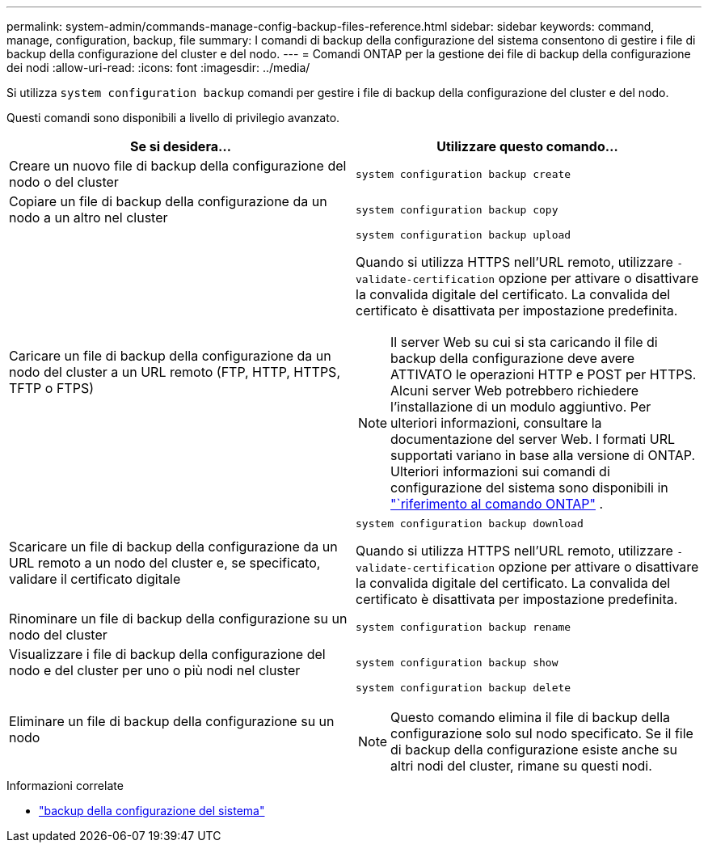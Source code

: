---
permalink: system-admin/commands-manage-config-backup-files-reference.html 
sidebar: sidebar 
keywords: command, manage, configuration, backup, file 
summary: I comandi di backup della configurazione del sistema consentono di gestire i file di backup della configurazione del cluster e del nodo. 
---
= Comandi ONTAP per la gestione dei file di backup della configurazione dei nodi
:allow-uri-read: 
:icons: font
:imagesdir: ../media/


[role="lead"]
Si utilizza `system configuration backup` comandi per gestire i file di backup della configurazione del cluster e del nodo.

Questi comandi sono disponibili a livello di privilegio avanzato.

|===
| Se si desidera... | Utilizzare questo comando... 


 a| 
Creare un nuovo file di backup della configurazione del nodo o del cluster
 a| 
`system configuration backup create`



 a| 
Copiare un file di backup della configurazione da un nodo a un altro nel cluster
 a| 
`system configuration backup copy`



 a| 
Caricare un file di backup della configurazione da un nodo del cluster a un URL remoto (FTP, HTTP, HTTPS, TFTP o FTPS)
 a| 
`system configuration backup upload`

Quando si utilizza HTTPS nell'URL remoto, utilizzare `-validate-certification` opzione per attivare o disattivare la convalida digitale del certificato. La convalida del certificato è disattivata per impostazione predefinita.

[NOTE]
====
Il server Web su cui si sta caricando il file di backup della configurazione deve avere ATTIVATO le operazioni HTTP e POST per HTTPS. Alcuni server Web potrebbero richiedere l'installazione di un modulo aggiuntivo. Per ulteriori informazioni, consultare la documentazione del server Web. I formati URL supportati variano in base alla versione di ONTAP. Ulteriori informazioni sui comandi di configurazione del sistema sono disponibili in https://docs.netapp.com/us-en/ontap-cli/["`riferimento al comando ONTAP"^] .

====


 a| 
Scaricare un file di backup della configurazione da un URL remoto a un nodo del cluster e, se specificato, validare il certificato digitale
 a| 
`system configuration backup download`

Quando si utilizza HTTPS nell'URL remoto, utilizzare `-validate-certification` opzione per attivare o disattivare la convalida digitale del certificato. La convalida del certificato è disattivata per impostazione predefinita.



 a| 
Rinominare un file di backup della configurazione su un nodo del cluster
 a| 
`system configuration backup rename`



 a| 
Visualizzare i file di backup della configurazione del nodo e del cluster per uno o più nodi nel cluster
 a| 
`system configuration backup show`



 a| 
Eliminare un file di backup della configurazione su un nodo
 a| 
`system configuration backup delete`

[NOTE]
====
Questo comando elimina il file di backup della configurazione solo sul nodo specificato. Se il file di backup della configurazione esiste anche su altri nodi del cluster, rimane su questi nodi.

====
|===
.Informazioni correlate
* link:https://docs.netapp.com/us-en/ontap-cli/search.html?q=system+configuration+backup["backup della configurazione del sistema"^]

